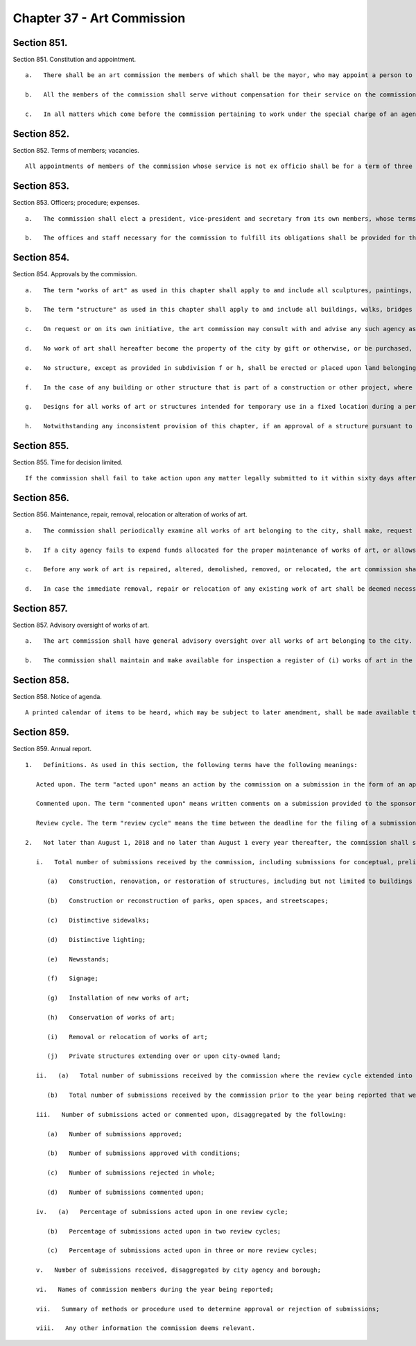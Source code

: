 Chapter 37 - Art Commission
=================
Section 851.
----------

Section 851. Constitution and appointment. ::


	   a.   There shall be an art commission the members of which shall be the mayor, who may appoint a person to represent him and replace such representative at his pleasure, the president of the Metropolitan Museum of Art, the president of the New York Public Library (Astor, Lenox and Tilden foundations), the president of the Brooklyn Museum, one painter, one sculptor, one architect, and one landscape architect, all of whom shall be residents of the city, and three other residents of the city no one of whom shall be a painter, sculptor, architect, landscape architect or active member of any other profession in the fine arts.
	
	   b.   All the members of the commission shall serve without compensation for their service on the commission. Those whose service is not ex officio shall be appointed by the mayor from a list of not less than three times the number to be appointed, such list to be submitted by the Fine Arts Federation of New York. In case the Fine Arts Federation shall fail to present a list of nominees within three months from the time when a vacancy occurs, the mayor shall appoint without such nomination. In case the mayor shall fail to appoint within one year from the time when a vacancy occurs, such vacancy shall be filled by the commission for any balance of the unexpired term.
	
	   c.   In all matters which come before the commission pertaining to work under the special charge of an agency, the head of such agency may act as a member of the commission. Each president of an institution who is an ex officio member may, by a writing filed with the executive director of the commission, appoint a trustee of the institution of which he is president to serve in his place as member of the commission. Such appointment shall be revocable at any time by such president and shall terminate whenever he ceases to be president.




Section 852.
----------

Section 852. Terms of members; vacancies. ::


	   All appointments of members of the commission whose service is not ex officio shall be for a term of three years commencing at the expiration of the terms of the present incumbents, except that appointments to fill vacancies shall be for the unexpired term. All vacancies shall be filled in accordance with the provisions of section eight hundred fifty-one.




Section 853.
----------

Section 853. Officers; procedure; expenses. ::


	   a.   The commission shall elect a president, vice-president and secretary from its own members, whose terms of office shall be for one year and until their successors are elected and have qualified. The commission shall keep minutes of its proceedings and adopt its own rules of procedure, which shall be public documents. Six commissioners, excluding any who may be acting temporarily as representatives of an agency pursuant to subdivision c of section eight hundred fifty-one, shall constitute a quorum.
	
	   b.   The offices and staff necessary for the commission to fulfill its obligations shall be provided for the commission, and the amount of its necessary expenses shall annually be provided in the budget.




Section 854.
----------

Section 854. Approvals by the commission. ::


	   a.   The term "works of art" as used in this chapter shall apply to and include all sculptures, paintings, mural decorations, mosaics, stained glass, statues, carvings or castings in high or low relief, inscriptions, monuments, and fountains installed or erected or to be installed or erected upon or over land belonging to the city whether the works of art be the property of the city itself or of an institution, corporation or private individual, and whether intended for ornament, commemoration or actual use.
	
	   b.   The term "structure" as used in this chapter shall apply to and include all buildings, walks, bridges and viaducts and their approaches, exterior walls, arches, docks, piers, gates, fences, steps, curbing, distinctive pavings, benches, lamps, posts, traffic signals, and signage other than signage guiding, directing or otherwise regulating and controlling traffic erected pursuant to chapter seventy-one of the charter.
	
	   c.   On request or on its own initiative, the art commission may consult with and advise any such agency as to the suitability of preliminary plans for any work of art under consideration for acquisition or the design or location of any work of art or any structure under consideration for installation or erection in, on or over any property of the city.
	
	   d.   No work of art shall hereafter become the property of the city by gift or otherwise, or be purchased, commissioned, contracted for, accepted, erected or placed in or upon any public building, or allowed to be placed on or extend into or over any public street, avenue, highway, square, park, dock or pier or other public place belonging to the city, unless such work of art or a design of the same, accompanied by a specification and an estimate of the cost thereof, a plan showing its proposed location, and, if the commission deems it necessary or desirable, also a model, and any other pertinent information as may be required by the commission including a plan in such detail as the commission may require for the maintenance or conservation thereof, shall first have been submitted to the commission by the agency having jurisdiction, and such work of art or the design thereof, its location, and the plan for its maintenance or conservation, shall have been approved in writing by the commission. The commission shall have authority to bar final payment for the purchase or erection of any such work of art if the president or executive director of the commission certifies that the work of art has not been completed substantially in accordance with the approval of the commission.
	
	   e.   No structure, except as provided in subdivision f or h, shall be erected or placed upon land belonging to the city, and no arch, bridge, structure or approach which is the property of any corporation or private individual shall extend over or upon any street, avenue, highway, park or public place belonging to the city, and no new lines, grades or plotting or layout of public ways and grounds shall be accepted or work in pursuance thereof commenced unless the design thereof, accompanied by an estimate of cost and a plan showing the proposed location, shall have been submitted to the commission and the design, and in the case of a building or other structure its location in relation to existing or projected developments in the vicinity, shall have been approved in writing by it. If exterior wall, fences, gates, steps, curbing, distinctive paving, benches, lamps, posts, signage, traffic signals or other structures of the same type and design are considered for installation at various locations, the commission may approve the type and design with specifications as to the types of location for which they would be approved as suitable without passing on each individual installation. In addition, replacements-in-kind need not be approved by the commission. The commission shall have the authority to bar final payment for such structure, or for such lines, grades or plotting or layout of public ways and grounds if the president or executive director of the commission certifies that the work has not been erected or placed substantially in accordance with the approval of the commission.
	
	   f.   In the case of any building or other structure that is part of a construction or other project, where the total estimated cost of such project shall not exceed one million dollars, the approval of the commission pursuant to this section shall not be required if the mayor or the council shall in writing request the commission not to act. Nothing in this section shall be construed as intended to impair the concurrent power of the commissioner of parks and recreation to refuse his or her consent to the erection or acceptance of any public monument or memorial or other work of any sort within any park, square or other public place under his jurisdiction.
	
	   g.   Designs for all works of art or structures intended for temporary use in a fixed location during a period of more than one year, shall be subject to the same forms of procedure as those adopted for permanent use; but the approval of such designs shall be for a period to be determined by the commission, not to exceed three years, after which the commission shall either extend the period or order the removal of the work of art or structure.
	
	   h.   Notwithstanding any inconsistent provision of this chapter, if an approval of a structure pursuant to subdivision e of this section primarily concerns a landmark, landmark site, landmark interior, an existing building within a scenic landmark, or an action within an historic district, and also requires a report or determination by the landmarks preservation commission pursuant to chapter three of title twenty-five of the administrative code of the city of New York, then, in that event, the powers and duties of the art commission with respect to such structures pursuant to such subdivision e and subdivisions f and g of this section shall instead be exercised by the landmarks preservation commission pursuant to its own rules and procedures. If such commission shall fail to take action upon any matter legally submitted to it within sixty days after such submission, its action shall be deemed unnecessary. Any action taken by such commission pursuant to this subdivision shall be filed with the art commission.




Section 855.
----------

Section 855. Time for decision limited. ::


	   If the commission shall fail to take action upon any matter legally submitted to it within sixty days after such submission, its action shall be deemed unnecessary.




Section 856.
----------

Section 856. Maintenance, repair, removal, relocation or alteration of works of art. ::


	   a.   The commission shall periodically examine all works of art belonging to the city, shall make, request or approve detailed recommendations for their cleaning, maintenance and repair, and shall have general and curatorial supervision over such works of art belonging to the city and their cleaning, maintenance and repair. Except as provided in subdivision d, no cleaning, restoration, repair, alteration, removal or relocation of any work of art shall be contracted for, commenced, or prosecuted, unless approved in writing by the commission. Except as provided in subdivision d, the commission shall have the authority to bar final payment for such work if the president or the executive director of the commission certifies that the work has not been completed substantially in accordance with the commission's approval.
	
	   b.   If a city agency fails to expend funds allocated for the proper maintenance of works of art, or allows undue deterioration to occur which threatens the visual and structural integrity of any work of art under its jurisdiction, the commission shall be authorized to review the procedures governing the care of said work and may request the agency to relocate such work to a suitable location approved by the commission.
	
	   c.   Before any work of art is repaired, altered, demolished, removed, or relocated, the art commission shall be notified and given an opportunity, not to exceed sixty days, to pass on the disposition of such work of art. The commission may, with the consent of the mayor, order the work of art to be preserved. Except as provided in subdivision d, no work of art shall be altered, demolished, removed or relocated without the written approval of the commission.
	
	   d.   In case the immediate removal, repair or relocation of any existing work of art shall be deemed necessary by the mayor, he may require the commission to pass on its disposition within an emergency period, which shall be not less than three business days after the receipt of written notice from him. In case of the commission's failure to act within such period, he may authorize the removal, repair or relocation without such action.




Section 857.
----------

Section 857. Advisory oversight of works of art. ::


	   a.   The art commission shall have general advisory oversight over all works of art belonging to the city. It shall advise the agencies having jurisdiction over them as to methods and procedures for their proper maintenance.
	
	   b.   The commission shall maintain and make available for inspection a register of (i) works of art in the city's collection which have been preserved and (ii) works of art in the city's collection which are available, as determined by either the agency or the commission, for a new use or relocation. Every agency shall maintain a list of works of art installed in or erected upon city property assigned for use by the agency and shall notify the commission whenever a work of art becomes available, in its judgment, for a new use or relocation.




Section 858.
----------

Section 858. Notice of agenda. ::


	   A printed calendar of items to be heard, which may be subject to later amendment, shall be made available to the public and forwarded to members of the council at least three days in advance of the meeting.




Section 859.
----------

Section 859. Annual report. ::


	   1.   Definitions. As used in this section, the following terms have the following meanings:
	
	      Acted upon. The term "acted upon" means an action by the commission on a submission in the form of an approval, approval with conditions, or rejection.
	
	      Commented upon. The term "commented upon" means written comments on a submission provided to the sponsoring agency by the commission, a special committee within the commission or the executive director as designated by the commission.
	
	      Review cycle. The term "review cycle" means the time between the deadline for the filing of a submission to the commission and the scheduled date of the next public meeting of the commission.
	
	   2.   Not later than August 1, 2018 and no later than August 1 every year thereafter, the commission shall submit to the mayor and the speaker of the council a report with the following data for the previous calendar year:
	
	      i.   Total number of submissions received by the commission, including submissions for conceptual, preliminary and final review, and disaggregated by the following:
	
	         (a)   Construction, renovation, or restoration of structures, including but not limited to buildings and bridges;
	
	         (b)   Construction or reconstruction of parks, open spaces, and streetscapes;
	
	         (c)   Distinctive sidewalks;
	
	         (d)   Distinctive lighting;
	
	         (e)   Newsstands;
	
	         (f)   Signage;
	
	         (g)   Installation of new works of art;
	
	         (h)   Conservation of works of art;
	
	         (i)   Removal or relocation of works of art;
	
	         (j)   Private structures extending over or upon city-owned land;
	
	      ii.   (a)   Total number of submissions received by the commission where the review cycle extended into the following year;
	
	         (b)   Total number of submissions received by the commission prior to the year being reported that were not acted upon by the commission in the year being reported;
	
	      iii.   Number of submissions acted or commented upon, disaggregated by the following:
	
	         (a)   Number of submissions approved;
	
	         (b)   Number of submissions approved with conditions;
	
	         (c)   Number of submissions rejected in whole;
	
	         (d)   Number of submissions commented upon;
	
	      iv.   (a)   Percentage of submissions acted upon in one review cycle;
	
	         (b)   Percentage of submissions acted upon in two review cycles;
	
	         (c)   Percentage of submissions acted upon in three or more review cycles;
	
	      v.   Number of submissions received, disaggregated by city agency and borough;
	
	      vi.   Names of commission members during the year being reported;
	
	      vii.   Summary of methods or procedure used to determine approval or rejection of submissions;
	
	      viii.   Any other information the commission deems relevant.
	
	




